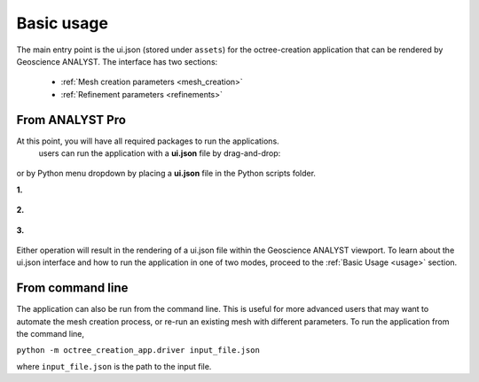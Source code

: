 .. _usage:

Basic usage
===========

The main entry point is the ui.json (stored under ``assets``) for the octree-creation application that can be rendered
by Geoscience ANALYST. The interface has two sections:

 - :ref:`Mesh creation parameters <mesh_creation>`
 - :ref:`Refinement parameters <refinements>`

.. figure:: /images/ui_json.png
    :scale: 40%

From ANALYST Pro
----------------

At this point, you will have all required packages to run the applications.
 users can run the application with a **ui.json** file by drag-and-drop:

.. figure:: /images/getting_started/drag_and_drop.png
    :align: center
    :width: 75%

or by Python menu dropdown by placing a **ui.json** file
in the Python scripts folder.

**1.**

.. figure:: /images/getting_started/python_scripts_folder.png
    :align: center
    :width: 75%

**2.**

.. figure:: /images/getting_started/python_menu_uijson.png
    :align: center
    :width: 75%

**3.**

.. figure:: /images/getting_started/dropdown_scripts.png
    :align: center
    :width: 75%

Either operation will result in the rendering of a ui.json file within the
Geoscience ANALYST viewport.  To learn about the ui.json interface and how
to run the application in one of two modes, proceed to the
:ref:`Basic Usage <usage>` section.

From command line
-----------------

The application can also be run from the command line.  This is useful for more advanced users that may want to automate
the mesh creation process, or re-run an existing mesh with different parameters.  To run the application from the command line,

``python -m octree_creation_app.driver input_file.json``

where ``input_file.json`` is the path to the input file.
